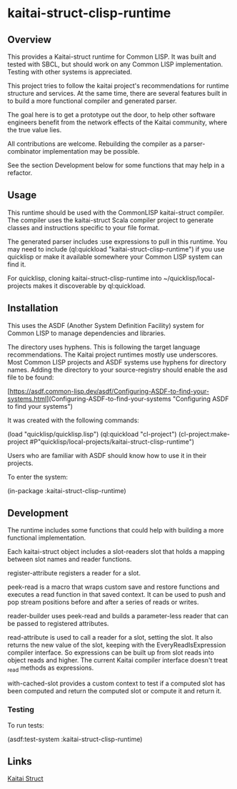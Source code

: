 * kaitai-struct-clisp-runtime

** Overview

This provides a Kaitai-struct runtime for Common LISP.  It was built
and tested with SBCL, but should work on any Common LISP
implementation.  Testing with other systems is appreciated.

This project tries to follow the kaitai project's recommendations for
runtime structure and services.  At the same time, there are several
features built in to build a more functional compiler and generated
parser.

The goal here is to get a prototype out the door, to help other
software engineers benefit from the network effects of the Kaitai
community, where the true value lies.

All contributions are welcome.  Rebuilding the compiler as a
parser-combinator implementation may be possible.

See the section Development below for some functions that may help in
a refactor.


** Usage

This runtime should be used with the CommonLISP kaitai-struct
compiler.  The compiler uses the kaitai-struct Scala compiler project
to generate classes and instructions specific to your file format.

The generated parser includes :use expressions to pull in this
runtime.  You may need to include (ql:quickload
"kaitai-struct-clisp-runtime") if you use quicklisp or make it
available somewhere your Common LISP system can find it.

For quicklisp, cloning kaitai-struct-clisp-runtime into
~/quicklisp/local-projects makes it discoverable by ql:quickload.

** Installation

This uses the ASDF (Another System Definition Facility) system for
Common LISP to manage dependencies and libraries.

The directory uses hyphens.  This is following the target language
recommendations.  The Kaitai project runtimes mostly use underscores.
Most Common LISP projects and ASDF systems use hyphens for directory
names.  Adding the directory to your source-registry should enable the
asd file to be found:

[https://asdf.common-lisp.dev/asdf/Configuring-ASDF-to-find-your-systems.html](Configuring-ASDF-to-find-your-systems "Configuring ASDF to find your systems")


It was created with the following commands:

(load "quicklisp/quicklisp.lisp")
(ql:quickload "cl-project")
(cl-project:make-project #P"quicklisp/local-projects/kaitai-struct-clisp-runtime")

Users who are familiar with ASDF should know how to use it in their
projects.

To enter the system:

(in-package :kaitai-struct-clisp-runtime)


** Development

The runtime includes some functions that could help with building a
more functional implementation.

Each kaitai-struct object includes a slot-readers slot that holds a
mapping between slot names and reader functions.

register-attribute registers a reader for a slot.

peek-read is a macro that wraps custom save and restore functions and
executes a read function in that saved context.  It can be used to
push and pop stream positions before and after a series of reads or
writes.

reader-builder uses peek-read and builds a parameter-less reader that
can be passed to registered attributes.

read-attribute is used to call a reader for a slot, setting the slot.
It also returns the new value of the slot, keeping with the
EveryReadIsExpression compiler interface.  So expressions can be built
up from slot reads into object reads and higher.  The current Kaitai
compiler interface doesn't treat _read methods as expressions.

with-cached-slot provides a custom context to test if a computed slot
has been computed and return the computed slot or compute it and
return it.


*** Testing

To run tests:

(asdf:test-system :kaitai-struct-clisp-runtime)


** Links

[[https://kaitai.io/][Kaitai Struct]]
